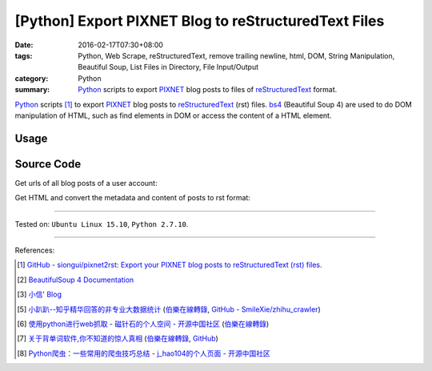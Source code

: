 [Python] Export PIXNET Blog to reStructuredText Files
#####################################################

:date: 2016-02-17T07:30+08:00
:tags: Python, Web Scrape, reStructuredText, remove trailing newline, html, DOM,
       String Manipulation, Beautiful Soup, List Files in Directory,
       File Input/Output
:category: Python
:summary: Python_ scripts to export PIXNET_ blog posts to files of
          reStructuredText_ format.


Python_ scripts [1]_ to export PIXNET_ blog posts to reStructuredText_ (rst)
files. bs4_ (Beautiful Soup 4) are used to do DOM manipulation of HTML, such as
find elements in DOM or access the content of a HTML element.

Usage
+++++

.. show_github_file:: siongui pixnet2rst demo.py

Source Code
+++++++++++

Get urls of all blog posts of a user account:

.. show_github_file:: siongui pixnet2rst allPostsUrls.py

Get HTML and convert the metadata and content of posts to rst format:

.. show_github_file:: siongui pixnet2rst html2rst.py

----

Tested on: ``Ubuntu Linux 15.10``, ``Python 2.7.10``.

----

References:

.. [1] `GitHub - siongui/pixnet2rst: Export your PIXNET blog posts to reStructuredText (rst) files. <https://github.com/siongui/pixnet2rst>`_

.. [2] `BeautifulSoup 4 Documentation <http://www.crummy.com/software/BeautifulSoup/bs4/doc/>`__

.. [3] `小信' Blog <http://playbear.github.io/>`_

.. [5] `小趴趴--知乎精华回答的非专业大数据统计 <http://www.jianshu.com/p/6d53b34165d2>`_
       (`伯樂在線轉錄 <http://python.jobbole.com/84524/>`__,
       `GitHub - SmileXie/zhihu_crawler <https://github.com/SmileXie/zhihu_crawler>`__)

.. [6] `使用python进行web抓取 -  磁针石的个人空间 - 开源中国社区 <http://my.oschina.net/u/1433482/blog/620858>`_
       (`伯樂在線轉錄 <http://python.jobbole.com/84523/>`__)

.. [7] `关于背单词软件,你不知道的惊人真相 <http://www.jianshu.com/p/b57e55cb5941>`_
       (`伯樂在線轉錄 <http://python.jobbole.com/84526/>`__,
       `GitHub <https://github.com/twocucao/DataScience/>`__)

.. [8] `Python爬虫：一些常用的爬虫技巧总结 -  j_hao104的个人页面 - 开源中国社区 <http://my.oschina.net/jhao104/blog/647308>`_


.. _Python: https://www.python.org/
.. _reStructuredText: https://www.google.com/search?q=reStructuredText
.. _PIXNET: https://www.pixnet.net/
.. _bs4: http://www.crummy.com/software/BeautifulSoup/bs4/doc/
